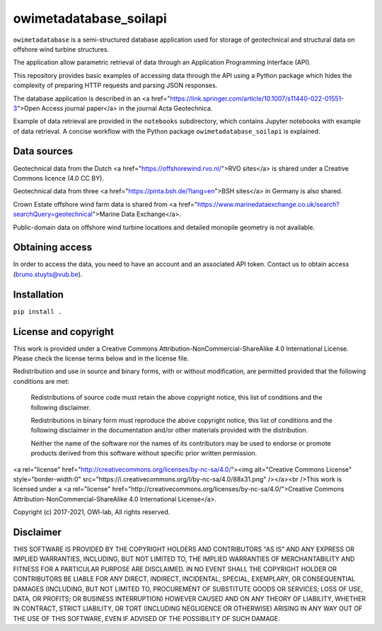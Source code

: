 owimetadatabase_soilapi
==========================

``owimetadatabase`` is a semi-structured database application used for storage of geotechnical and structural data
on offshore wind turbine structures. 

The application allow parametric retrieval of data through an Application Programming Interface (API).

This repository provides basic examples of accessing data through the API using a Python package which hides the complexity of preparing HTTP requests and parsing JSON responses.

The database application is described in an <a href="https://link.springer.com/article/10.1007/s11440-022-01551-3">Open Access journal paper</a> in the journal Acta Geotechnica.

Example of data retrieval are provided in the ``notebooks`` subdirectory, which contains Jupyter notebooks with example of data retrieval. A concise workflow with the Python package ``owimetadatabase_soilapi`` is explained.

Data sources
-------------------------

Geotechnical data from the Dutch <a href="https://offshorewind.rvo.nl/">RVO sites</a> is shared under a Creative Commons licence (4.0 CC BY). 

Geotechnical data from three <a href="https://pinta.bsh.de/?lang=en">BSH sites</a> in Germany is also shared.

Crown Estate offshore wind farm data is shared from <a href="https://www.marinedataexchange.co.uk/search?searchQuery=geotechnical">Marine Data Exchange</a>.

Public-domain data on offshore wind turbine locations and detailed monopile geometry is not available.

Obtaining access
-------------------

In order to access the data, you need to have an account and an associated API token. Contact us to obtain access (bruno.stuyts@vub.be).

Installation
---------------

``pip install .``

License and copyright
-----------------------

This work is provided under a Creative Commons Attribution-NonCommercial-ShareAlike 4.0 International License. Please check the license terms below and in the license file.

Redistribution and use in source and binary forms, with or without modification, are permitted provided that the following conditions are met:

  Redistributions of source code must retain the above copyright notice, this list of conditions and the following disclaimer.

  Redistributions in binary form must reproduce the above copyright notice, this list of conditions and the following disclaimer in the documentation and/or other materials provided with the distribution.

  Neither the name of the software nor the names of its contributors may be used to endorse or promote products derived from this software without specific prior written permission.
  
<a rel="license" href="http://creativecommons.org/licenses/by-nc-sa/4.0/"><img alt="Creative Commons License" style="border-width:0" src="https://i.creativecommons.org/l/by-nc-sa/4.0/88x31.png" /></a><br />This work is licensed under a <a rel="license" href="http://creativecommons.org/licenses/by-nc-sa/4.0/">Creative Commons Attribution-NonCommercial-ShareAlike 4.0 International License</a>.

Copyright (c) 2017-2021, OWI-lab, All rights reserved.

Disclaimer
-------------

THIS SOFTWARE IS PROVIDED BY THE COPYRIGHT HOLDERS AND CONTRIBUTORS "AS IS" AND ANY EXPRESS OR IMPLIED WARRANTIES, INCLUDING, BUT NOT LIMITED TO, THE IMPLIED WARRANTIES OF MERCHANTABILITY AND FITNESS FOR A PARTICULAR PURPOSE ARE DISCLAIMED. IN NO EVENT SHALL THE COPYRIGHT HOLDER OR CONTRIBUTORS BE LIABLE FOR ANY DIRECT, INDIRECT, INCIDENTAL, SPECIAL, EXEMPLARY, OR CONSEQUENTIAL DAMAGES (INCLUDING, BUT NOT LIMITED TO, PROCUREMENT OF SUBSTITUTE GOODS OR SERVICES; LOSS OF USE, DATA, OR PROFITS; OR BUSINESS INTERRUPTION) HOWEVER CAUSED AND ON ANY THEORY OF LIABILITY, WHETHER IN CONTRACT, STRICT LIABILITY, OR TORT (INCLUDING NEGLIGENCE OR OTHERWISE) ARISING IN ANY WAY OUT OF THE USE OF THIS SOFTWARE, EVEN IF ADVISED OF THE POSSIBILITY OF SUCH DAMAGE.